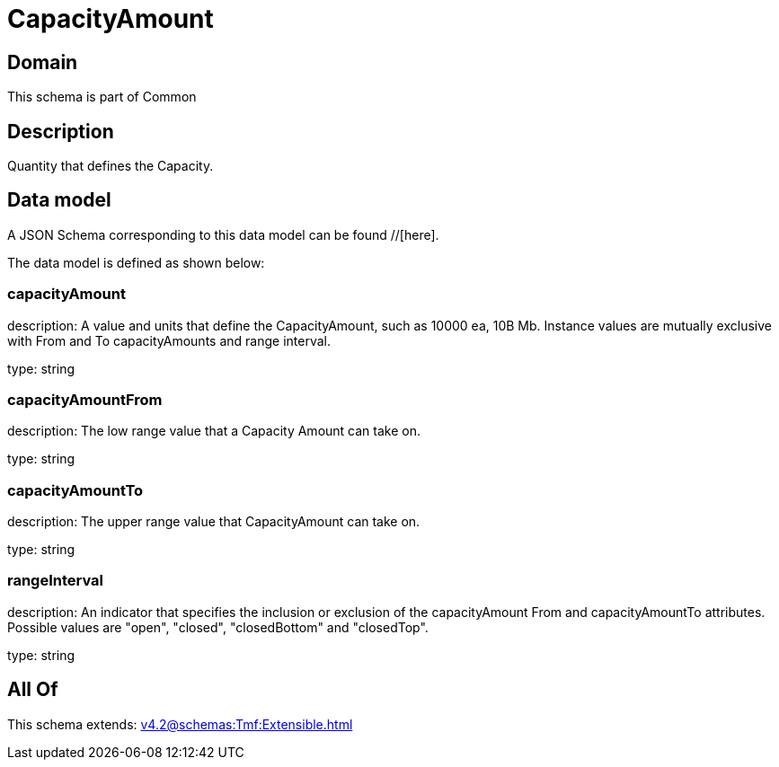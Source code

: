 = CapacityAmount

[#domain]
== Domain

This schema is part of Common

[#description]
== Description
Quantity that defines the Capacity.


[#data_model]
== Data model

A JSON Schema corresponding to this data model can be found //[here].



The data model is defined as shown below:


=== capacityAmount
description: A value and units that define the CapacityAmount, such as 10000 ea, 10B Mb. Instance values are mutually exclusive with From and To capacityAmounts and range interval.

type: string


=== capacityAmountFrom
description: The low range value that a Capacity Amount can take on.

type: string


=== capacityAmountTo
description: The upper range value that CapacityAmount can take on.

type: string


=== rangeInterval
description: An indicator that specifies the inclusion or exclusion of the capacityAmount From and capacityAmountTo attributes. 
Possible values are &quot;open&quot;, &quot;closed&quot;, &quot;closedBottom&quot; and &quot;closedTop&quot;.

type: string


[#all_of]
== All Of

This schema extends: xref:v4.2@schemas:Tmf:Extensible.adoc[]
